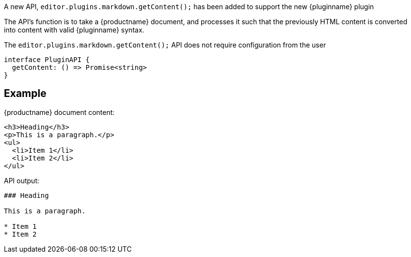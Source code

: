 A new API, `editor.plugins.markdown.getContent();` has been added to support the new {pluginname} plugin

The API's function is to take a {productname} document, and processes it such that the previously HTML content is converted into content with valid {pluginname} syntax.

The `editor.plugins.markdown.getContent();` API does not require configuration from the user

[source,ts]
----
interface PluginAPI {
  getContent: () => Promise<string>
}
----

== Example

{productname} document content:

[source,html]
----
<h3>Heading</h3>
<p>This is a paragraph.</p>
<ul>
  <li>Item 1</li>
  <li>Item 2</li>
</ul>
----

API output:

[source,js]
----
### Heading

This is a paragraph.

* Item 1
* Item 2
----